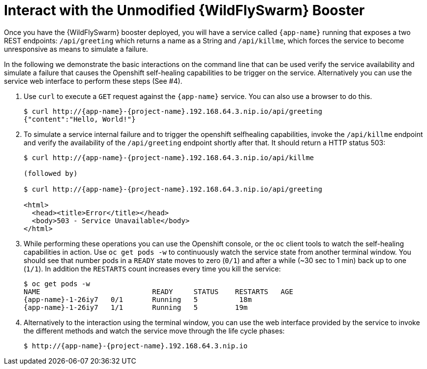 = Interact with the Unmodified {WildFlySwarm} Booster

Once you have the {WildFlySwarm} booster deployed, you will have a service called  `{app-name}` running that exposes a two REST endpoints: `/api/greeting` which returns a name as a String and `/api/killme`, which forces the service to become unresponsive as means to simulate a failure.

In the following we demonstrate the basic interactions on the command line that can be used verify the service availability and simulate a failure that causes the Openshift self-healing capabilities to be trigger on the service. Alternatively you can use the service web interface to perform these steps (See #4).

. Use `curl` to execute a `GET` request against the `{app-name}` service. You can also use a browser to do this.
+
[source,bash,options="nowrap",subs="attributes"]
----
$ curl http://{app-name}-{project-name}.192.168.64.3.nip.io/api/greeting
{"content":"Hello, World!"}
----

. To simulate a service internal failure and to trigger the openshift selfhealing capabilities, invoke the `/api/killme` endpoint and verify the availability of the `/api/greeting` endpoint shortly after that. It should return a HTTP status 503:
+
[source,bash,option="nowrap",subs="attributes+"]
----
$ curl http://{app-name}-{project-name}.192.168.64.3.nip.io/api/killme

(followed by)

$ curl http://{app-name}-{project-name}.192.168.64.3.nip.io/api/greeting

<html>
  <head><title>Error</title></head>
  <body>503 - Service Unavailable</body>
</html>
----

. While performing these operations you can use the Openshift console, or the `oc` client tools to watch the self-healing capabilities in action. Use `oc get pods -w` to continuously watch the service state from another terminal window. You should see that number pods in a `READY` state moves to zero (`0/1`) and after a while (~30 sec to 1 min) back up to one (`1/1`). In addition the `RESTARTS` count increases every time you kill the service:
+
[source,bash,options="nowrap",subs="attributes"]
----
$ oc get pods -w
NAME                           READY     STATUS    RESTARTS   AGE
{app-name}-1-26iy7   0/1       Running   5          18m
{app-name}-1-26iy7   1/1       Running   5         19m

----

. Alternatively to the interaction using the terminal window, you can use the web interface provided by the service to invoke the different methods and watch the service move through the life cycle phases:
+
[source,bash,option="nowrap",subs="attributes"]
--
$ http://{app-name}-{project-name}.192.168.64.3.nip.io
--